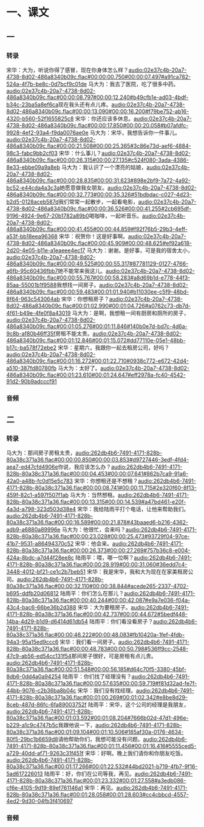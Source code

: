 * 一、课文
** 一
*** 转录
:PROPERTIES:
:EXPORT-ID: ae0d9ec5-a955-446d-9626-8515369ef35b
:END:
宋华：大为，听说你得了感冒，现在你身体怎么样？[[audio:02e37c4b-20a7-4738-8d02-486a8340b09c.flac#00:00:00.750#00:00:07.497#a91ca782-524a-4f7b-be8c-0d7bcf9c01de]]
马大为：我去了医院，吃了很多中药。[[audio:02e37c4b-20a7-4738-8d02-486a8340b09c.flac#00:00:08.797#00:00:12.240#b49cfb1e-ad03-4bdf-b34c-23ba5a8ef6ca]]现在我头还有点儿疼。[[audio:02e37c4b-20a7-4738-8d02-486a8340b09c.flac#00:00:13.090#00:00:16.200#f79be752-ab16-4320-b560-52f1655825c8]]
宋华：你还应该多休息。[[audio:02e37c4b-20a7-4738-8d02-486a8340b09c.flac#00:00:17.850#00:00:20.058#b07afdfc-9928-4ef2-93a4-f9da0076ae0e]]
马大为：宋华，我想告诉你一件事儿。[[audio:02e37c4b-20a7-4738-8d02-486a8340b09c.flac#00:00:21.508#00:00:25.365#3c86e73d-aef6-4884-98c3-fabc9bb2cf03]]
宋华：什么事儿？[[audio:02e37c4b-20a7-4738-8d02-486a8340b09c.flac#00:00:26.315#00:00:27.135#c524f080-3ada-4386-8e33-ebbe09a9a8eb]]
马大为：我认识了一个漂亮的姑娘，[[audio:02e37c4b-20a7-4738-8d02-486a8340b09c.flac#00:00:28.835#00:00:31.623#898e2bf9-7a72-4a92-bc52-e44cda4a3c3a]]她愿意做我女朋友。[[audio:02e37c4b-20a7-4738-8d02-486a8340b09c.flac#00:00:32.773#00:00:35.326#51bdbdac-c027-4d23-b2d5-0128aceb587d]]我们常常一起散步，一起看电影，[[audio:02e37c4b-20a7-4738-8d02-486a8340b09c.flac#00:00:36.526#00:00:41.255#2cb695df-9196-4924-9e67-20b1782a89b0]]喝咖啡，一起听音乐。[[audio:02e37c4b-20a7-4738-8d02-486a8340b09c.flac#00:00:41.455#00:00:44.859#f92f76b5-29b3-4eff-a53f-bb18eea96368]]
宋华：祝贺你！这是好事啊。[[audio:02e37c4b-20a7-4738-8d02-486a8340b09c.flac#00:00:45.909#00:00:48.625#ef92a618-2d20-4e05-b11e-a1eaeee4ec17]]
马大为：谢谢。是好事，可是我的宿舍太小，[[audio:02e37c4b-20a7-4738-8d02-486a8340b09c.flac#00:00:49.525#00:00:55.317#87781129-0127-4766-a6fb-95c60436fbb7]]她不能常来我这儿。[[audio:02e37c4b-20a7-4738-8d02-486a8340b09c.flac#00:00:55.767#00:00:58.283#a8d69b1d-e778-44f3-85aa-55001b1f9588]]我想找一间房子。[[audio:02e37c4b-20a7-4738-8d02-486a8340b09c.flac#00:00:59.483#00:01:01.940#b11030ee-c5f9-48bd-8f64-963c543064ab]]
宋华：你想租房子？[[audio:02e37c4b-20a7-4738-8d02-486a8340b09c.flac#00:01:02.990#00:01:04.726#a0762c73-db7d-4f61-b49e-4fe0f8a43019]]
马大为：是啊，我想租一间有厨房和厕所的房子，[[audio:02e37c4b-20a7-4738-8d02-486a8340b09c.flac#00:01:05.276#00:01:11.846#140b0e7d-bd7c-4d6a-9c8b-af80b46ff35f]]房租不能太贵。[[audio:02e37c4b-20a7-4738-8d02-486a8340b09c.flac#00:01:12.846#00:01:15.072#dd77110e-05e1-48bb-b17c-ba578f72ebe2]]
宋华：星期六，我跟你一起去租房公司，好吗？[[audio:02e37c4b-20a7-4738-8d02-486a8340b09c.flac#00:01:16.272#00:01:22.710#0938c772-e672-42d4-a510-387fd80780fb]]
马大为：太好了。[[audio:02e37c4b-20a7-4738-8d02-486a8340b09c.flac#00:01:23.610#00:01:24.647#eff2978a-fc40-4542-91d2-90b9adcccf91]]
*** 音频
** 二
*** 转录
:PROPERTIES:
:EXPORT-ID: ae0d9ec5-a955-446d-9626-8515369ef35b
:END:
马大为：那间房子房租太贵，[[audio:262db4b6-7491-4171-828b-80a38c371a36.flac#00:00:00.850#00:00:03.853#d9727446-3edf-4fd4-aea7-ed47cfd4906e]]你说，我应该怎么办？[[audio:262db4b6-7491-4171-828b-80a38c371a36.flac#00:00:04.453#00:00:07.641#862b7ca9-91a6-42a0-a48b-fc0d15e5c783]]
宋华：你想租还是不想租？[[audio:262db4b6-7491-4171-828b-80a38c371a36.flac#00:00:08.741#00:00:11.715#2e320f60-8f13-459f-82c1-a597f507f1ab]]
马大为：当然想租。[[audio:262db4b6-7491-4171-828b-80a38c371a36.flac#00:00:13.315#00:00:14.539#a47bd461-e20f-4a3d-a798-323d503d38e4]]
宋华：我给陆雨平打个电话，让他来帮助我们。[[audio:262db4b6-7491-4171-828b-80a38c371a36.flac#00:00:16.589#00:00:21.878#43baaed6-b216-4362-adb9-a6880a89996e]]
马大为：他很忙，会来吗？[[audio:262db4b6-7491-4171-828b-80a38c371a36.flac#00:00:23.028#00:00:25.473#93729f04-97ce-41b7-9531-a86494370c52]]
宋华：他会来。[[audio:262db4b6-7491-4171-828b-80a38c371a36.flac#00:00:26.373#00:00:27.269#757b36c8-e004-424a-8bdc-a7d44f28ee8c]]
陆雨平：喂，哪一位啊？[[audio:262db4b6-7491-4171-828b-80a38c371a36.flac#00:00:28.919#00:00:31.060#36edd7c4-3448-4012-bf21-ce1c2b7beb51]]
宋华：我是宋华，我和大为现在在家美租房公司。[[audio:262db4b6-7491-4171-828b-80a38c371a36.flac#00:00:32.110#00:00:38.844#acede265-2337-4702-b695-ddfb20d06812]]
陆雨平：你们怎么在那儿？[[audio:262db4b6-7491-4171-828b-80a38c371a36.flac#00:00:40.244#00:00:42.087#e9a7e036-f04a-43c4-bac6-66be36b2d388]]
宋华：大为要租房子。[[audio:262db4b6-7491-4171-828b-80a38c371a36.flac#00:00:42.737#00:00:44.672#5bedf448-14ba-4d29-b1d9-d6414d61db54]]
陆雨平：你们看没看房子？[[audio:262db4b6-7491-4171-828b-80a38c371a36.flac#00:00:46.222#00:00:48.083#fb10420a-1fef-4fdb-94a3-95a15ed9ccc6]]
宋华：我们看一间房子。[[audio:262db4b6-7491-4171-828b-80a38c371a36.flac#00:00:48.783#00:00:50.798#536ff9cc-2548-47c9-ab56-ed54cc131f54]]那间房子很好，可是房租有点儿贵。[[audio:262db4b6-7491-4171-828b-80a38c371a36.flac#00:00:51.548#00:00:56.185#d64c70f5-3380-45bf-8db6-0dd4a0a94254]]
陆雨平：你们找了经理没有？[[audio:262db4b6-7491-4171-828b-80a38c371a36.flac#00:00:57.635#00:00:59.719#f81d32ad-fe7f-44bb-9076-c2b36ba8b04c]]
宋华：我们没有找经理。[[audio:262db4b6-7491-4171-828b-80a38c371a36.flac#00:01:00.269#00:01:02.342#e8be8d29-8ceb-487d-86fc-6fa89003752f]]
陆雨平：宋华，这个公司的经理是我朋友，[[audio:262db4b6-7491-4171-828b-80a38c371a36.flac#00:01:03.592#00:01:08.204#7666b02d-47d1-496e-b229-a1c9c4747b5c]]我跟他说一下，[[audio:262db4b6-7491-4171-828b-80a38c371a36.flac#00:01:09.104#00:01:10.506#185af30a-0176-4634-80f5-29bc1b6659d8]]请他帮助你们，我想可能没有问题。[[audio:262db4b6-7491-4171-828b-80a38c371a36.flac#00:01:11.456#00:01:16.416#5555ced5-a729-40dd-af71-9263c31f451f]]
宋华：好啊。晚上我们请你和你朋友吃饭。[[audio:262db4b6-7491-4171-828b-80a38c371a36.flac#00:01:17.266#00:01:22.532#44bd2021-b719-4fb7-9f16-5ad617226013]]
陆雨平：好，你们在公司等我，再见。[[audio:262db4b6-7491-4171-828b-80a38c371a36.flac#00:01:23.332#00:01:27.558#a3edb086-cf6e-4105-9d19-89ef761146a1]]
宋华：再见。[[audio:262db4b6-7491-4171-828b-80a38c371a36.flac#00:01:28.058#00:01:28.603#cc4cbbcd-4557-4ed2-9d30-04fb3f410697]]
*** 音频
